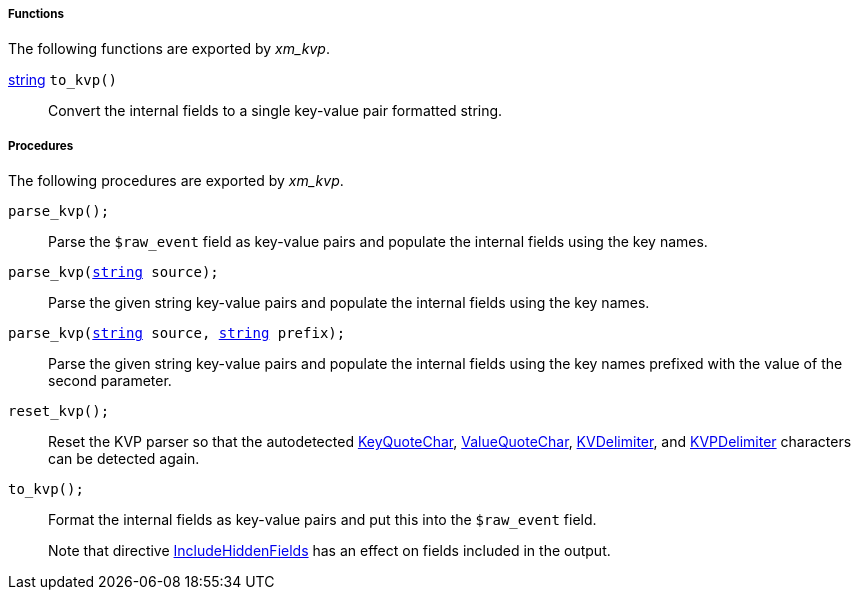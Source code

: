 [[xm_kvp_funcs]]
===== Functions

The following functions are exported by _xm_kvp_.

[[xm_kvp_func_to_kvp]]
<<lang_type_string,string>> `to_kvp()`::
+
--
Convert the internal fields to a single key-value pair
     formatted string.
--


[[xm_kvp_procs]]
===== Procedures

The following procedures are exported by _xm_kvp_.

[[xm_kvp_proc_parse_kvp]]
`parse_kvp();`::
+
--
Parse the `$raw_event` field as key-value pairs and populate
     the internal fields using the key names.
--

`parse_kvp(<<lang_type_string,string>> source);`::
+
--
Parse the given string key-value pairs and populate the
     internal fields using the key names.
--

`parse_kvp(<<lang_type_string,string>> source, <<lang_type_string,string>> prefix);`::
+
--
Parse the given string key-value pairs and populate the
     internal fields using the key names prefixed with the value of the second parameter.
--

[[xm_kvp_proc_reset_kvp]]
`reset_kvp();`::
+
--
Reset the KVP parser so that the autodetected
     <<xm_kvp_config_keyquotechar,KeyQuoteChar>>,
     <<xm_kvp_config_valuequotechar,ValueQuoteChar>>,
     <<xm_kvp_config_kvdelimiter,KVDelimiter>>, and
     <<xm_kvp_config_kvpdelimiter,KVPDelimiter>>
     characters can be detected again.
--

[[xm_kvp_proc_to_kvp]]
`to_kvp();`::
+
--

Format the internal fields as key-value pairs and put this
into the `$raw_event` field.

Note that directive <<xm_kvp_config_includehiddenfields,IncludeHiddenFields>>
has an effect on fields included in the output.
     
--

